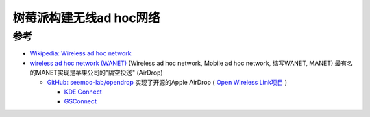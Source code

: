 .. _pi_wi-fi_ad_hoc:

===========================
树莓派构建无线ad hoc网络
===========================

参考
=======

- `Wikipedia: Wireless ad hoc network <https://en.wikipedia.org/wiki/Wireless_ad_hoc_network>`_
- `wireless ad hoc network (WANET) <https://www.techtarget.com/searchmobilecomputing/definition/ad-hoc-network>`_ (Wireless ad hoc network, Mobile ad hoc network, 缩写WANET, MANET) 最有名的MANET实现是苹果公司的"隔空投送" (AirDrop)

  - `GitHub: seemoo-lab/opendrop <https://github.com/seemoo-lab/opendrop>`_ 实现了开源的Apple AirDrop ( `Open Wireless Link项目 <https://owlink.org/>`_ )

    - `KDE Connect <https://kdeconnect.kde.org/>`_
    - `GSConnect <https://extensions.gnome.org/extension/1319/gsconnect/>`_
